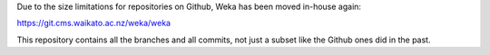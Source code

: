.. title: Weka moved away from Github
.. slug: 2022-08-10-weka-moved-away-from-github
.. date: 2022-08-10 13:00:00 UTC+12:00
.. tags: github
.. author: FracPete
.. description:
.. category: code

Due to the size limitations for repositories on Github, Weka has been moved in-house again:

https://git.cms.waikato.ac.nz/weka/weka

This repository contains all the branches and all commits, not just a subset like the Github ones did in the past.
